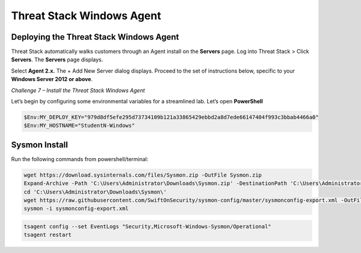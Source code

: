 Threat Stack Windows Agent
==========================

Deploying the Threat Stack Windows Agent 
----------------------------------------

Threat Stack automatically walks customers through an Agent install on the **Servers** page. Log into Threat Stack > Click **Servers**. The **Servers** page displays. 

Select **Agent 2.x.** The + Add New Server dialog displays. Proceed to the set of instructions below, specific to your **Windows Server 2012 or above**. 

*Challenge 7 – Install the Threat Stack Windows Agent*

Let’s begin by configuring some environmental variables for a streamlined lab. Let’s open **PowerShell**

.. code-block::

   $Env:MY_DEPLOY_KEY="979d8df5efe295d73734109b121a33865429ebbd2a8d7ede66147404f993c3bbab4466a0" 
   $Env:MY_HOSTNAME="StudentN-Windows" 


   
Sysmon Install
--------------

Run the following commands from powershell/terminal:

.. code-block::

   wget https://download.sysinternals.com/files/Sysmon.zip -OutFile Sysmon.zip 
   Expand-Archive -Path 'C:\Users\Administrator\Downloads\Sysmon.zip' -DestinationPath 'C:\Users\Administrator\Downloads\Sysmon\' 
   cd 'C:\Users\Administrator\Downloads\Sysmon\' 
   wget https://raw.githubusercontent.com/SwiftOnSecurity/sysmon-config/master/sysmonconfig-export.xml -OutFile sysmonconfig-export.xml 
   sysmon -i sysmonconfig-export.xml 

 
.. code-block::

   tsagent config --set EventLogs "Security,Microsoft-Windows-Sysmon/Operational" 
   tsagent restart 

